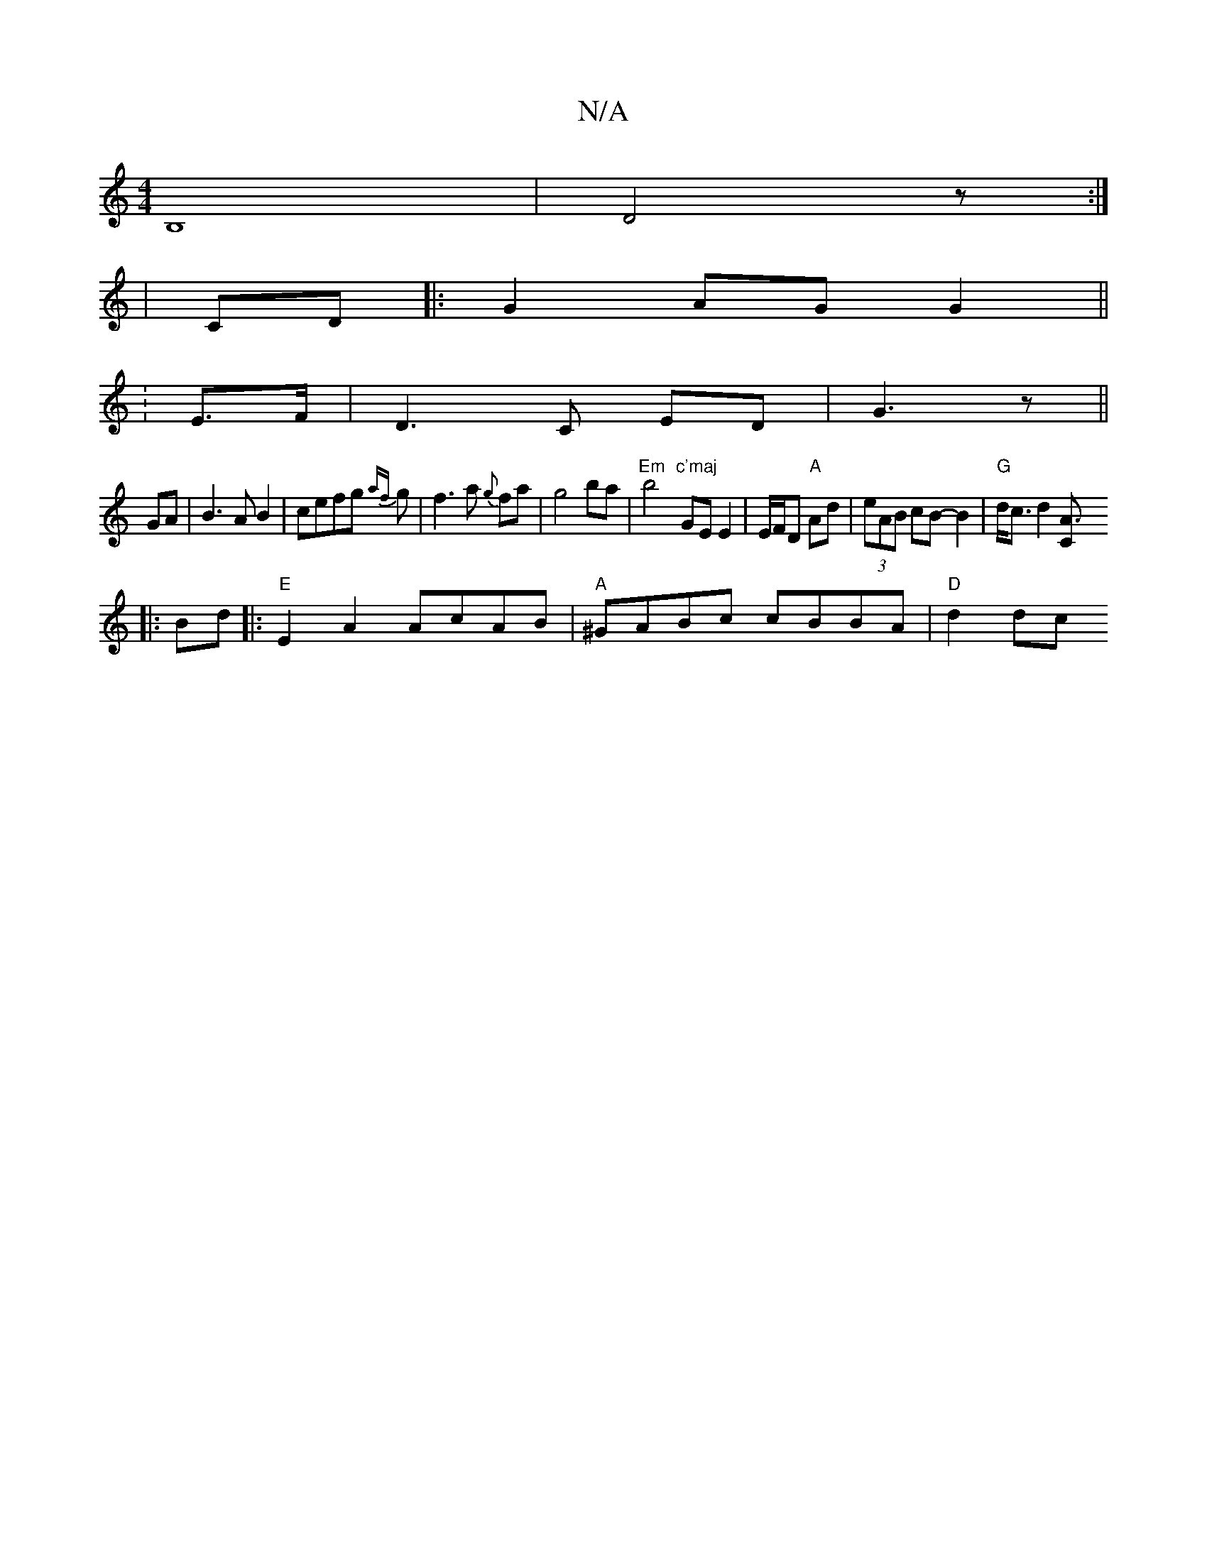 X:1
T:N/A
M:4/4
R:N/A
K:Cmajor
B,8-|D4z:|
|CD|:G2 AG G2 ||
|: :E>F |D3C ED|G3 z ||
GA| B3 A B2|cefg {af}g|f3a {g}fa|g4ba| "Em"b4 "c'maj"GE E2 | E/F/D "A"Ad|(3eAB cB- B2|"G"d<c d2[C"A3:|
|:Bd|:"E"E2A2 AcAB|"A"^GABc cBBA |"D"d2 dc "C